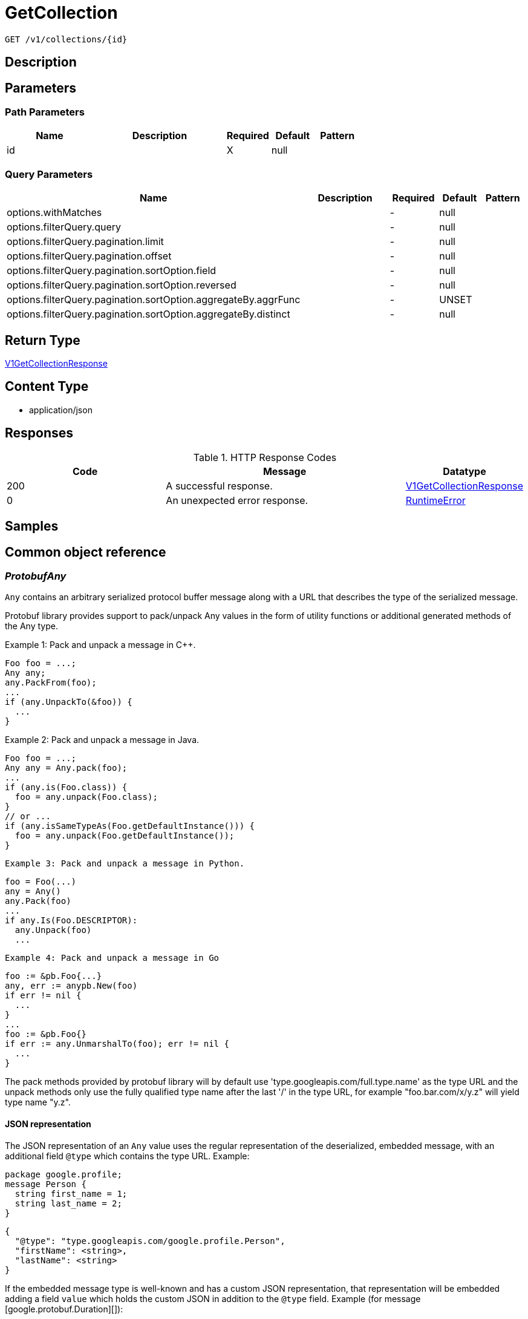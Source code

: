 // Auto-generated by scripts. Do not edit.
:_mod-docs-content-type: ASSEMBLY
:context: _v1_collections_id_get





[id="GetCollection_{context}"]
= GetCollection

:toc: macro
:toc-title:

toc::[]


`GET /v1/collections/{id}`



== Description







== Parameters

=== Path Parameters

[cols="2,3,1,1,1"]
|===
|Name| Description| Required| Default| Pattern

| id
|
| X
| null
|

|===




=== Query Parameters

[cols="2,3,1,1,1"]
|===
|Name| Description| Required| Default| Pattern

| options.withMatches
|
| -
| null
|

| options.filterQuery.query
|
| -
| null
|

| options.filterQuery.pagination.limit
|
| -
| null
|

| options.filterQuery.pagination.offset
|
| -
| null
|

| options.filterQuery.pagination.sortOption.field
|
| -
| null
|

| options.filterQuery.pagination.sortOption.reversed
|
| -
| null
|

| options.filterQuery.pagination.sortOption.aggregateBy.aggrFunc
|
| -
| UNSET
|

| options.filterQuery.pagination.sortOption.aggregateBy.distinct
|
| -
| null
|

|===


== Return Type

<<V1GetCollectionResponse_{context}, V1GetCollectionResponse>>


== Content Type

* application/json

== Responses

.HTTP Response Codes
[cols="2,3,1"]
|===
| Code | Message | Datatype


| 200
| A successful response.
|  <<V1GetCollectionResponse_{context}, V1GetCollectionResponse>>


| 0
| An unexpected error response.
|  <<RuntimeError_{context}, RuntimeError>>

|===

== Samples









ifdef::internal-generation[]
== Implementation



endif::internal-generation[]


[id="common-object-reference_{context}"]
== Common object reference



[id="ProtobufAny_{context}"]
=== _ProtobufAny_
 

`Any` contains an arbitrary serialized protocol buffer message along with a
URL that describes the type of the serialized message.

Protobuf library provides support to pack/unpack Any values in the form
of utility functions or additional generated methods of the Any type.

Example 1: Pack and unpack a message in C++.

    Foo foo = ...;
    Any any;
    any.PackFrom(foo);
    ...
    if (any.UnpackTo(&foo)) {
      ...
    }

Example 2: Pack and unpack a message in Java.

    Foo foo = ...;
    Any any = Any.pack(foo);
    ...
    if (any.is(Foo.class)) {
      foo = any.unpack(Foo.class);
    }
    // or ...
    if (any.isSameTypeAs(Foo.getDefaultInstance())) {
      foo = any.unpack(Foo.getDefaultInstance());
    }

 Example 3: Pack and unpack a message in Python.

    foo = Foo(...)
    any = Any()
    any.Pack(foo)
    ...
    if any.Is(Foo.DESCRIPTOR):
      any.Unpack(foo)
      ...

 Example 4: Pack and unpack a message in Go

     foo := &pb.Foo{...}
     any, err := anypb.New(foo)
     if err != nil {
       ...
     }
     ...
     foo := &pb.Foo{}
     if err := any.UnmarshalTo(foo); err != nil {
       ...
     }

The pack methods provided by protobuf library will by default use
'type.googleapis.com/full.type.name' as the type URL and the unpack
methods only use the fully qualified type name after the last '/'
in the type URL, for example "foo.bar.com/x/y.z" will yield type
name "y.z".

==== JSON representation
The JSON representation of an `Any` value uses the regular
representation of the deserialized, embedded message, with an
additional field `@type` which contains the type URL. Example:

    package google.profile;
    message Person {
      string first_name = 1;
      string last_name = 2;
    }

    {
      "@type": "type.googleapis.com/google.profile.Person",
      "firstName": <string>,
      "lastName": <string>
    }

If the embedded message type is well-known and has a custom JSON
representation, that representation will be embedded adding a field
`value` which holds the custom JSON in addition to the `@type`
field. Example (for message [google.protobuf.Duration][]):

    {
      "@type": "type.googleapis.com/google.protobuf.Duration",
      "value": "1.212s"
    }


[.fields-ProtobufAny]
[cols="2,1,1,2,4,1"]
|===
| Field Name| Required| Nullable | Type| Description | Format

| typeUrl
| 
| 
|   String  
| A URL/resource name that uniquely identifies the type of the serialized protocol buffer message. This string must contain at least one \"/\" character. The last segment of the URL's path must represent the fully qualified name of the type (as in `path/google.protobuf.Duration`). The name should be in a canonical form (e.g., leading \".\" is not accepted).  In practice, teams usually precompile into the binary all types that they expect it to use in the context of Any. However, for URLs which use the scheme `http`, `https`, or no scheme, one can optionally set up a type server that maps type URLs to message definitions as follows:  * If no scheme is provided, `https` is assumed. * An HTTP GET on the URL must yield a [google.protobuf.Type][]   value in binary format, or produce an error. * Applications are allowed to cache lookup results based on the   URL, or have them precompiled into a binary to avoid any   lookup. Therefore, binary compatibility needs to be preserved   on changes to types. (Use versioned type names to manage   breaking changes.)  Note: this functionality is not currently available in the official protobuf release, and it is not used for type URLs beginning with type.googleapis.com. As of May 2023, there are no widely used type server implementations and no plans to implement one.  Schemes other than `http`, `https` (or the empty scheme) might be used with implementation specific semantics.
|     

| value
| 
| 
|   byte[]  
| Must be a valid serialized protocol buffer of the above specified type.
| byte    

|===



[id="ResourceCollectionEmbeddedResourceCollection_{context}"]
=== _ResourceCollectionEmbeddedResourceCollection_
 




[.fields-ResourceCollectionEmbeddedResourceCollection]
[cols="2,1,1,2,4,1"]
|===
| Field Name| Required| Nullable | Type| Description | Format

| id
| 
| 
|   String  
| 
|     

|===



[id="RuntimeError_{context}"]
=== _RuntimeError_
 




[.fields-RuntimeError]
[cols="2,1,1,2,4,1"]
|===
| Field Name| Required| Nullable | Type| Description | Format

| error
| 
| 
|   String  
| 
|     

| code
| 
| 
|   Integer  
| 
| int32    

| message
| 
| 
|   String  
| 
|     

| details
| 
| 
|   List   of <<ProtobufAny_{context}, ProtobufAny>>
| 
|     

|===



[id="StorageBooleanOperator_{context}"]
=== _StorageBooleanOperator_
 






[.fields-StorageBooleanOperator]
[cols="1"]
|===
| Enum Values

| OR
| AND

|===


[id="StorageListDeployment_{context}"]
=== _StorageListDeployment_
 Next available tag: 9




[.fields-StorageListDeployment]
[cols="2,1,1,2,4,1"]
|===
| Field Name| Required| Nullable | Type| Description | Format

| id
| 
| 
|   String  
| 
|     

| hash
| 
| 
|   String  
| 
| uint64    

| name
| 
| 
|   String  
| 
|     

| cluster
| 
| 
|   String  
| 
|     

| clusterId
| 
| 
|   String  
| 
|     

| namespace
| 
| 
|   String  
| 
|     

| created
| 
| 
|   Date  
| 
| date-time    

| priority
| 
| 
|   String  
| 
| int64    

|===



[id="StorageMatchType_{context}"]
=== _StorageMatchType_
 






[.fields-StorageMatchType]
[cols="1"]
|===
| Enum Values

| EXACT
| REGEX

|===


[id="StorageResourceCollection_{context}"]
=== _StorageResourceCollection_
 




[.fields-StorageResourceCollection]
[cols="2,1,1,2,4,1"]
|===
| Field Name| Required| Nullable | Type| Description | Format

| id
| 
| 
|   String  
| 
|     

| name
| 
| 
|   String  
| 
|     

| description
| 
| 
|   String  
| 
|     

| createdAt
| 
| 
|   Date  
| 
| date-time    

| lastUpdated
| 
| 
|   Date  
| 
| date-time    

| createdBy
| 
| 
| <<StorageSlimUser_{context}, StorageSlimUser>>    
| 
|     

| updatedBy
| 
| 
| <<StorageSlimUser_{context}, StorageSlimUser>>    
| 
|     

| resourceSelectors
| 
| 
|   List   of <<StorageResourceSelector_{context}, StorageResourceSelector>>
| `resource_selectors` resolve as disjunction (OR) with each-other and with selectors from `embedded_collections`. For MVP, the size of resource_selectors will at most be 1 from UX standpoint.
|     

| embeddedCollections
| 
| 
|   List   of <<ResourceCollectionEmbeddedResourceCollection_{context}, ResourceCollectionEmbeddedResourceCollection>>
| 
|     

|===



[id="StorageResourceSelector_{context}"]
=== _StorageResourceSelector_
 




[.fields-StorageResourceSelector]
[cols="2,1,1,2,4,1"]
|===
| Field Name| Required| Nullable | Type| Description | Format

| rules
| 
| 
|   List   of <<StorageSelectorRule_{context}, StorageSelectorRule>>
| `rules` resolve as a conjunction (AND).
|     

|===



[id="StorageRuleValue_{context}"]
=== _StorageRuleValue_
 




[.fields-StorageRuleValue]
[cols="2,1,1,2,4,1"]
|===
| Field Name| Required| Nullable | Type| Description | Format

| value
| 
| 
|   String  
| 
|     

| matchType
| 
| 
|  <<StorageMatchType_{context}, StorageMatchType>>  
| 
|    EXACT, REGEX,  

|===



[id="StorageSelectorRule_{context}"]
=== _StorageSelectorRule_
 




[.fields-StorageSelectorRule]
[cols="2,1,1,2,4,1"]
|===
| Field Name| Required| Nullable | Type| Description | Format

| fieldName
| 
| 
|   String  
| 
|     

| operator
| 
| 
|  <<StorageBooleanOperator_{context}, StorageBooleanOperator>>  
| 
|    OR, AND,  

| values
| 
| 
|   List   of <<StorageRuleValue_{context}, StorageRuleValue>>
| `values` resolve as a conjunction (AND) or disjunction (OR) depending on operator. For MVP, only OR is supported from UX standpoint.
|     

|===



[id="StorageSlimUser_{context}"]
=== _StorageSlimUser_
 




[.fields-StorageSlimUser]
[cols="2,1,1,2,4,1"]
|===
| Field Name| Required| Nullable | Type| Description | Format

| id
| 
| 
|   String  
| 
|     

| name
| 
| 
|   String  
| 
|     

|===



[id="V1GetCollectionResponse_{context}"]
=== _V1GetCollectionResponse_
 




[.fields-V1GetCollectionResponse]
[cols="2,1,1,2,4,1"]
|===
| Field Name| Required| Nullable | Type| Description | Format

| collection
| 
| 
| <<StorageResourceCollection_{context}, StorageResourceCollection>>    
| 
|     

| deployments
| 
| 
|   List   of <<StorageListDeployment_{context}, StorageListDeployment>>
| 
|     

|===



